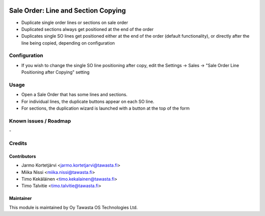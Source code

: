 .. image:: https://img.shields.io/badge/licence-AGPL--3-blue.svg
        :target: http://www.gnu.org/licenses/agpl-3.0-standalone.html
        :alt: License: AGPL-3

====================================
Sale Order: Line and Section Copying
====================================

* Duplicate single order lines or sections on sale order
* Duplicated sections always get positioned at the end of the order
* Duplicates single SO lines get positioned either at the end of the order (default
  functionality), or directly after the line being copied, depending on configuration

Configuration
=============
* If you wish to change the single SO line positioning after copy, edit the Settings -> Sales -> "Sale Order Line Positioning after Copying" setting

Usage
=====
* Open a Sale Order that has some lines and sections. 
* For individual lines, the duplicate buttons appear on each SO line.
* For sections, the duplication wizard is launched with a button at the top of the form

Known issues / Roadmap
======================
\-

Credits
=======

Contributors
------------

* Jarmo Kortetjärvi <jarmo.kortetjarvi@tawasta.fi>
* Miika Nissi <miika.nissi@tawasta.fi>
* Timo Kekäläinen <timo.kekalainen@tawasta.fi>
* Timo Talvitie <timo.talvitie@tawasta.fi>

Maintainer
----------

.. image:: http://tawasta.fi/templates/tawastrap/images/logo.png
        :alt: Oy Tawasta OS Technologies Ltd.
        :target: http://tawasta.fi/

This module is maintained by Oy Tawasta OS Technologies Ltd.

